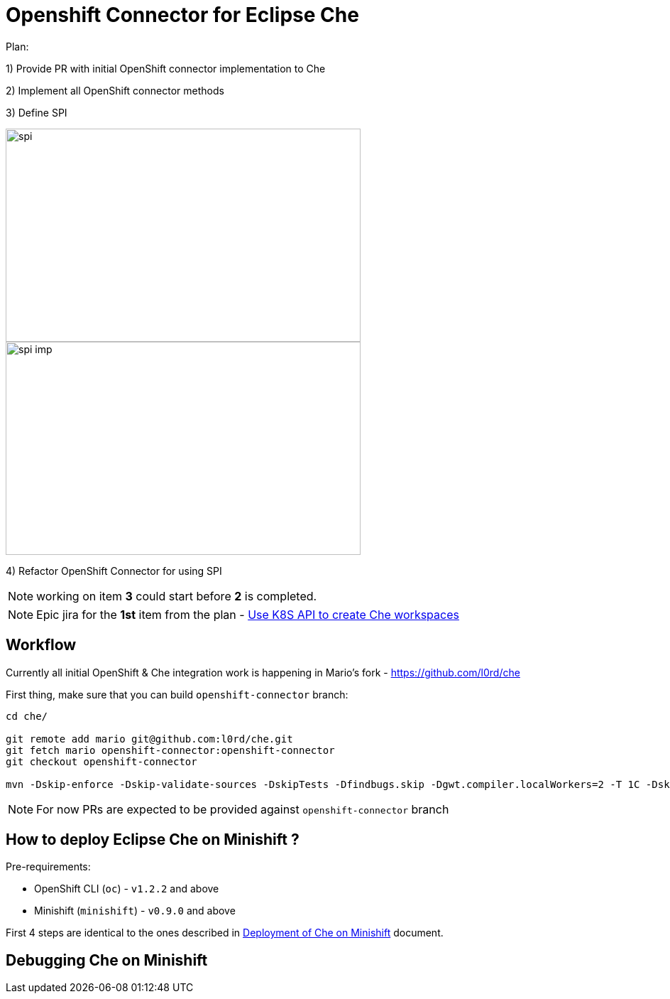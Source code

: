 = Openshift Connector for Eclipse Che

Plan:

1) Provide PR with initial OpenShift connector implementation to Che 

2) Implement all OpenShift connector methods

3) Define SPI

image::images/che-on-openshift/spi.png[width="500", height="300",aption="SPI"]

image::images/che-on-openshift/spi-imp.png[width="500", height="300",aption="SPI Implementation"]

4) Refactor OpenShift Connector for using SPI

NOTE: working on item *3* could start before *2* is completed. 

NOTE: Epic jira for the *1st* item from the plan - https://issues.jboss.org/browse/CHE-26[Use K8S API to create Che workspaces]

== Workflow

Currently all initial OpenShift & Che integration work is happening in Mario's fork - https://github.com/l0rd/che

First thing, make sure that you can build `openshift-connector` branch:

```
cd che/

git remote add mario git@github.com:l0rd/che.git
git fetch mario openshift-connector:openshift-connector
git checkout openshift-connector

mvn -Dskip-enforce -Dskip-validate-sources -DskipTests -Dfindbugs.skip -Dgwt.compiler.localWorkers=2 -T 1C -Dskip-validate-sources clean install
```

NOTE: For now PRs are expected to be provided against `openshift-connector` branch

== How to deploy Eclipse Che on Minishift ?

Pre-requirements:

- OpenShift CLI (`oc`) - `v1.2.2` and above
- Minishift (`minishift`) - `v0.9.0` and above

First 4 steps are identical to the ones described in https://github.com/l0rd/openche#deployment-of-che-on-minishift[Deployment of Che on Minishift] document. 


== Debugging Che on Minishift

